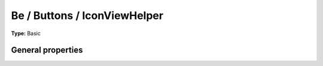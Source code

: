 Be / Buttons / IconViewHelper
----------------------------------

**Type:** Basic


General properties
^^^^^^^^^^^^^^^^^^^^^^^

.. t3-field-list-table::
 :header-rows: 1

 - :Name:
         icon
   :Type:
         string
   :Description:
         Icon to be used
   :Default value:
         closedok

 - :Name:
         onclick
   :Type:
         string
   :Description:
         onclick setting
   :Default value:
         

 - :Name:
         title
   :Type:
         string
   :Description:
         Title attribute of the resulting link
   :Default value:
         

 - :Name:
         uri
   :Type:
         string
   :Description:
         the target URI for the link
   :Default value:

